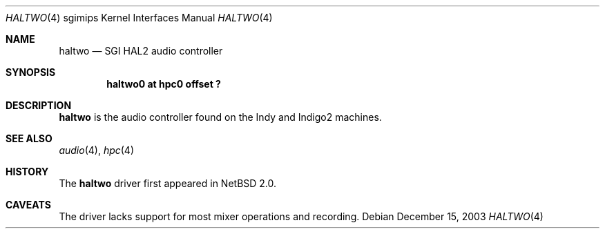 .\"	$NetBSD: haltwo.4,v 1.1 2003/12/15 06:28:01 lonewolf Exp $
.\"
.\" Copyright (c) 2003 Ilpo Ruotsalainen
.\" All rights reserved.
.\" 
.\" Redistribution and use in source and binary forms, with or without
.\" modification, are permitted provided that the following conditions
.\" are met:
.\" 1. Redistributions of source code must retain the above copyright
.\"    notice, this list of conditions and the following disclaimer.
.\" 2. Redistributions in binary form must reproduce the above copyright
.\"    notice, this list of conditions and the following disclaimer in the
.\"    documentation and/or other materials provided with the distribution.
.\" 3. The name of the author may not be used to endorse or promote products
.\"    derived from this software without specific prior written permission.
.\" 
.\" THIS SOFTWARE IS PROVIDED BY THE AUTHOR ``AS IS'' AND ANY EXPRESS OR
.\" IMPLIED WARRANTIES, INCLUDING, BUT NOT LIMITED TO, THE IMPLIED WARRANTIES
.\" OF MERCHANTABILITY AND FITNESS FOR A PARTICULAR PURPOSE ARE DISCLAIMED.
.\" IN NO EVENT SHALL THE AUTHOR BE LIABLE FOR ANY DIRECT, INDIRECT,
.\" INCIDENTAL, SPECIAL, EXEMPLARY, OR CONSEQUENTIAL DAMAGES (INCLUDING, BUT
.\" NOT LIMITED TO, PROCUREMENT OF SUBSTITUTE GOODS OR SERVICES; LOSS OF USE,
.\" DATA, OR PROFITS; OR BUSINESS INTERRUPTION) HOWEVER CAUSED AND ON ANY
.\" THEORY OF LIABILITY, WHETHER IN CONTRACT, STRICT LIABILITY, OR TORT
.\" (INCLUDING NEGLIGENCE OR OTHERWISE) ARISING IN ANY WAY OUT OF THE USE OF
.\" THIS SOFTWARE, EVEN IF ADVISED OF THE POSSIBILITY OF SUCH DAMAGE.
.\" 
.\" <<Id: LICENSE_GC,v 1.1 2001/10/01 23:24:05 cgd Exp>>
.\"
.Dd December 15, 2003
.Dt HALTWO 4 sgimips
.Os
.Sh NAME
.Nm haltwo
.Nd SGI HAL2 audio controller
.Sh SYNOPSIS
.Cd "haltwo0 at hpc0 offset ?"
.Sh DESCRIPTION
.Nm haltwo
is the audio controller found on the Indy and Indigo2 machines.
.Sh SEE ALSO
.Xr audio 4 ,
.Xr hpc 4
.Sh HISTORY
The
.Nm
driver first appeared in
.Nx 2.0 .
.Sh CAVEATS
The driver lacks support for most mixer operations and recording.
